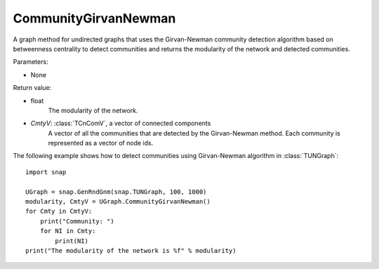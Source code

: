 CommunityGirvanNewman
'''''''''''''''''''''

.. function:: CommunityGirvanNewman()

A graph method for undirected graphs that uses the Girvan-Newman community detection algorithm based on betweenness centrality to detect communities and returns the modularity of the network and detected communities.

Parameters:

- None

Return value:

- float
    The modularity of the network.

- *CmtyV*: :class:`TCnComV`, a vector of connected components
    A vector of all the communities that are detected by the Girvan-Newman method. Each community is represented as a vector of node ids.


The following example shows how to detect communities using Girvan-Newman algorithm in :class:`TUNGraph`::

    import snap

    UGraph = snap.GenRndGnm(snap.TUNGraph, 100, 1000)
    modularity, CmtyV = UGraph.CommunityGirvanNewman()
    for Cmty in CmtyV:
        print("Community: ")
        for NI in Cmty:
            print(NI)
    print("The modularity of the network is %f" % modularity)
